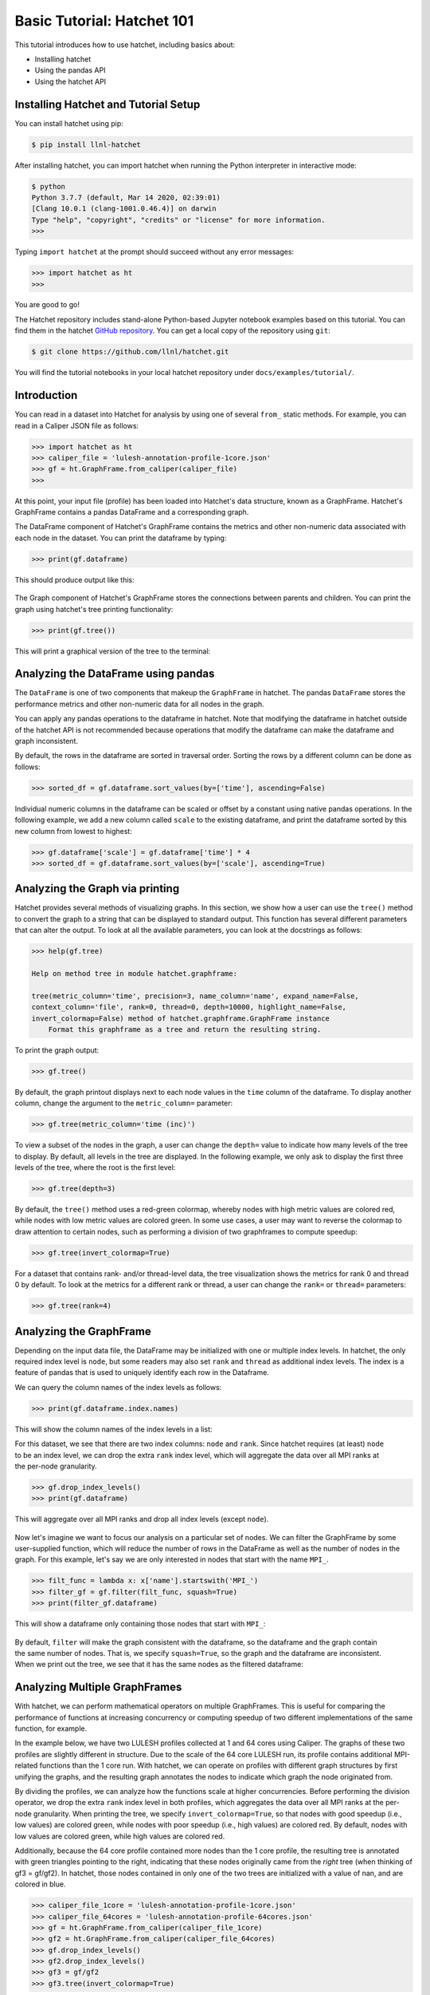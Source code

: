 .. Copyright 2017-2022 Lawrence Livermore National Security, LLC and other
   Hatchet Project Developers. See the top-level LICENSE file for details.

   SPDX-License-Identifier: MIT

Basic Tutorial: Hatchet 101
===========================

This tutorial introduces how to use hatchet, including basics about:

* Installing hatchet
* Using the pandas API
* Using the hatchet API


Installing Hatchet and Tutorial Setup
-------------------------------------

You can install hatchet using pip:

.. code-block:: console

  $ pip install llnl-hatchet

After installing hatchet, you can import hatchet when running the Python
interpreter in interactive mode:

.. code-block:: console

  $ python
  Python 3.7.7 (default, Mar 14 2020, 02:39:01)
  [Clang 10.0.1 (clang-1001.0.46.4)] on darwin
  Type "help", "copyright", "credits" or "license" for more information.
  >>>

Typing ``import hatchet`` at the prompt should succeed without any error
messages:

.. code-block:: console

  >>> import hatchet as ht
  >>>

You are good to go!

The Hatchet repository includes stand-alone Python-based Jupyter notebook examples based on this
tutorial.
You can find them in the hatchet `GitHub repository
<https://github.com/llnl/hatchet/tree/develop/docs/examples>`_. You can get a local copy of the repository using ``git``:

.. code-block:: console

  $ git clone https://github.com/llnl/hatchet.git

You will find the tutorial notebooks in your local hatchet repository under
``docs/examples/tutorial/``.

Introduction
------------

You can read in a dataset into Hatchet for analysis by using one of several
``from_`` static methods. For example, you can read in a Caliper JSON file as
follows:

.. code-block:: console

  >>> import hatchet as ht
  >>> caliper_file = 'lulesh-annotation-profile-1core.json'
  >>> gf = ht.GraphFrame.from_caliper(caliper_file)
  >>>

At this point, your input file (profile) has been loaded into Hatchet's data
structure, known as a GraphFrame. Hatchet's GraphFrame contains a pandas
DataFrame and a corresponding graph.

The DataFrame component of Hatchet's GraphFrame contains the metrics and other
non-numeric data associated with each node in the dataset. You can print the
dataframe by typing:

.. code-block:: console

  >>> print(gf.dataframe)

This should produce output like this:

.. figure:: images/basic-tutorial/01-dataframe.png
   :scale: 70 %
   :align: center

The Graph component of Hatchet's GraphFrame stores the connections between
parents and children. You can print the graph using hatchet's tree printing
functionality:

.. code-block:: console

  >>> print(gf.tree())

This will print a graphical version of the tree to the terminal:

.. figure:: images/basic-tutorial/02-tree.png
   :scale: 40 %
   :align: center


Analyzing the DataFrame using pandas
------------------------------------

The ``DataFrame`` is one of two components that makeup the ``GraphFrame`` in
hatchet. The pandas ``DataFrame`` stores the performance metrics and other
non-numeric data for all nodes in the graph.

You can apply any pandas operations to the dataframe in hatchet. Note that
modifying the dataframe in hatchet outside of the hatchet API is not
recommended because operations that modify the dataframe can make the dataframe
and graph inconsistent.

By default, the rows in the dataframe are sorted in traversal order. Sorting
the rows by a different column can be done as follows:

.. code-block:: console

  >>> sorted_df = gf.dataframe.sort_values(by=['time'], ascending=False)

.. figure:: images/basic-tutorial/03-dataframe-sorted.png
   :scale: 40 %
   :align: center

Individual numeric columns in the dataframe can be scaled or offset by a
constant using native pandas operations. In the following example, we add a new
column called ``scale`` to the existing dataframe, and print the dataframe
sorted by this new column from lowest to highest:

.. code-block:: console

  >>> gf.dataframe['scale'] = gf.dataframe['time'] * 4
  >>> sorted_df = gf.dataframe.sort_values(by=['scale'], ascending=True)

.. figure:: images/basic-tutorial/04-dataframe-with-new-column.png
   :scale: 35 %
   :align: center


Analyzing the Graph via printing
--------------------------------

Hatchet provides several methods of visualizing graphs. In this section, we
show how a user can use the ``tree()`` method to convert the graph to a string
that can be displayed to standard output. This function has several different
parameters that can alter the output. To look at all the available parameters,
you can look at the docstrings as follows:

.. code-block:: console

  >>> help(gf.tree)

  Help on method tree in module hatchet.graphframe:

  tree(metric_column='time', precision=3, name_column='name', expand_name=False,
  context_column='file', rank=0, thread=0, depth=10000, highlight_name=False,
  invert_colormap=False) method of hatchet.graphframe.GraphFrame instance
      Format this graphframe as a tree and return the resulting string.

To print the graph output:

.. code-block:: console

  >>> gf.tree()

.. figure:: images/basic-tutorial/02-tree.png
   :scale: 40 %
   :align: center

By default, the graph printout displays next to each node values in the
``time`` column of the dataframe. To display another column, change the
argument to the ``metric_column=`` parameter:

.. code-block:: console

  >>> gf.tree(metric_column='time (inc)')

.. figure:: images/basic-tutorial/05-tree-inc-time.png
   :scale: 40 %
   :align: center

To view a subset of the nodes in the graph, a user can change the ``depth=``
value to indicate how many levels of the tree to display. By default, all
levels in the tree are displayed. In the following example, we only ask to
display the first three levels of the tree, where the root is the first level:

.. code-block:: console

  >>> gf.tree(depth=3)

.. figure:: images/basic-tutorial/06-tree-depth.png
   :scale: 40 %
   :align: center

By default, the ``tree()`` method uses a red-green colormap, whereby nodes with
high metric values are colored red, while nodes with low metric values are
colored green. In some use cases, a user may want to reverse the colormap to
draw attention to certain nodes, such as performing a division of two
graphframes to compute speedup:

.. code-block:: console

  >>> gf.tree(invert_colormap=True)

.. figure:: images/basic-tutorial/07-tree-invert-colormap.png
   :scale: 40 %
   :align: center

For a dataset that contains rank- and/or thread-level data, the tree
visualization shows the metrics for rank 0 and thread 0 by default. To look at
the metrics for a different rank or thread, a user can change the ``rank=`` or
``thread=`` parameters:

.. code-block:: console

  >>> gf.tree(rank=4)


Analyzing the GraphFrame
------------------------

Depending on the input data file, the DataFrame may be initialized with
one or multiple index levels. In hatchet, the only required index level is
``node``, but some readers may also set ``rank`` and ``thread`` as additional
index levels. The index is a feature of pandas that is used to uniquely
identify each row in the Dataframe.

We can query the column names of the index levels as follows:

.. code-block:: console

  >>> print(gf.dataframe.index.names)

This will show the column names of the index levels in a list:

.. figure:: images/basic-tutorial/08-dataframe-index-levels.png
   :scale: 100 %
   :align: right

For this dataset, we see that there are two index columns: ``node`` and
``rank``. Since hatchet requires (at least) ``node`` to be an index level, we
can drop the extra ``rank`` index level, which will aggregate the data over all
MPI ranks at the per-node granularity.

.. code-block:: console

  >>> gf.drop_index_levels()
  >>> print(gf.dataframe)

This will aggregate over all MPI ranks and drop all index levels (except
``node``).

.. figure:: images/basic-tutorial/09-dataframe-drop-index-levels.png
   :scale: 70 %
   :align: center

Now let's imagine we want to focus our analysis on a particular set of nodes.
We can filter the GraphFrame by some user-supplied function, which will
reduce the number of rows in the DataFrame as well as the number of nodes in
the graph. For this example, let's say we are only interested in nodes that
start with the name ``MPI_``.

.. code-block:: console

  >>> filt_func = lambda x: x['name'].startswith('MPI_')
  >>> filter_gf = gf.filter(filt_func, squash=True)
  >>> print(filter_gf.dataframe)

This will show a dataframe only containing those nodes that start with
``MPI_``:

.. figure:: images/basic-tutorial/10-graphframe-filter.png
   :scale: 50 %
   :align: center

.. figure:: images/basic-tutorial/11-graphframe-squash.png
   :scale: 50 %
   :align: right

By default, ``filter`` will make the graph consistent with the dataframe, so
the dataframe and the graph contain the same number of nodes. That is, we
specify ``squash=True``, so the graph and the dataframe are inconsistent. When
we print out the tree, we see that it has the same nodes as the filtered
dataframe:


Analyzing Multiple GraphFrames
------------------------------

With hatchet, we can perform mathematical operators on multiple GraphFrames.
This is useful for comparing the performance of functions at increasing
concurrency or computing speedup of two different implementations of the same
function, for example.

In the example below, we have two LULESH profiles collected at 1 and 64 cores
using Caliper. The graphs of these two profiles are slightly different
in structure. Due to the scale of the 64 core LULESH run, its profile contains
additional MPI-related functions than the 1 core run. With hatchet, we can
operate on profiles with different graph structures by first unifying the
graphs, and the resulting graph annotates the nodes to indicate which graph the
node originated from.

By dividing the profiles, we can analyze how the functions scale at higher
concurrencies. Before performing the division operator, we drop the extra
``rank`` index level in both profiles, which aggregates the data over all MPI
ranks at the per-node granularity. When printing the tree, we specify
``invert_colormap=True``, so that nodes with good speedup (i.e., low values)
are colored green, while nodes with poor speedup (i.e., high values) are
colored red. By default, nodes with low values are colored green, while high
values are colored red.

Additionally, because the 64 core profile contained more nodes than the 1 core
profile, the resulting tree is annotated with green triangles pointing to the
right, indicating that these nodes originally came from the *right* tree (when
thinking of gf3 = gf/gf2). In hatchet, those nodes contained in only one of the
two trees are initialized with a value of nan, and are colored in blue.

.. code-block:: console

  >>> caliper_file_1core = 'lulesh-annotation-profile-1core.json'
  >>> caliper_file_64cores = 'lulesh-annotation-profile-64cores.json'
  >>> gf = ht.GraphFrame.from_caliper(caliper_file_1core)
  >>> gf2 = ht.GraphFrame.from_caliper(caliper_file_64cores)
  >>> gf.drop_index_levels()
  >>> gf2.drop_index_levels()
  >>> gf3 = gf/gf2
  >>> gf3.tree(invert_colormap=True)

|pic1| / |pic2| = |pic3|

.. |pic1| image:: images/basic-tutorial/02-tree.png
   :scale: 30 %

.. |pic2| image:: images/basic-tutorial/12-lulesh-64cores.png
   :scale: 30 %

.. |pic3| image:: images/basic-tutorial/13-divide-graphframes.png
   :scale: 30 %
